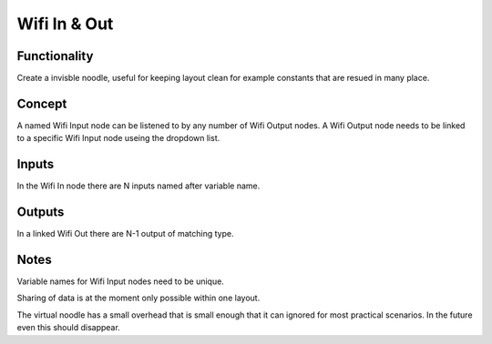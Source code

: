 Wifi In & Out
=============

Functionality
-------------

.. image :: https://cloud.githubusercontent.com/assets/6241382/4332088/30276d50-3fcf-11e4-8920-abaf3107025a.png

Create a invisble noodle, useful for keeping layout clean for example constants that are resued in many place.

Concept
-------
A named Wifi Input node can be listened to by any number of Wifi Output nodes. 
A Wifi Output node needs to be linked to a specific Wifi Input node useing the dropdown list.



Inputs
------

In the Wifi In node there are N inputs named after variable name. 

Outputs
-------

In a linked Wifi Out there are N-1 output of matching type.

Notes
-----
Variable names for Wifi Input nodes need to be unique.

Sharing of data is at the moment only possible within one layout.

The virtual noodle has a small overhead that is small enough that it can ignored for most practical scenarios. In the future even this should disappear.
